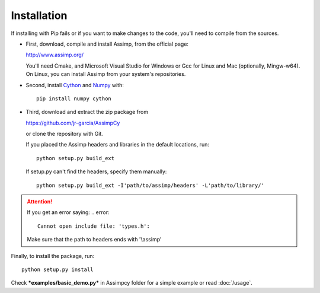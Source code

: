 Installation
------------

If installing with Pip fails or if you want to make changes to the code,
you'll need to compile from the sources.

* First, download, compile and install Assimp, from the official page:

  http://www.assimp.org/

  You'll need Cmake, and Microsoft Visual Studio for Windows
  or Gcc for Linux and Mac (optionally, Mingw-w64).
  On Linux, you can install Assimp from your system's repositories.

* Second, install `Cython <https://cython.org/>`_ and `Numpy <http://www.numpy.org/>`_ with::

      pip install numpy cython

* Third, download and extract the zip package from

  https://github.com/jr-garcia/AssimpCy

  or clone the repository with Git.

  If you placed the Assimp headers and libraries in the default locations, run::

      python setup.py build_ext

  If setup.py can't find the headers, specify them manually::

      python setup.py build_ext -I'path/to/assimp/headers' -L'path/to/library/'

.. attention::
    If you get an error saying:
    .. error::

        Cannot open include file: 'types.h':

    Make sure that the path to headers ends with '\\assimp'

Finally, to install the package, run::

    python setup.py install


Check ***examples/basic_demo.py*** in Assimpcy folder for a simple example or read :doc:`/usage`.
